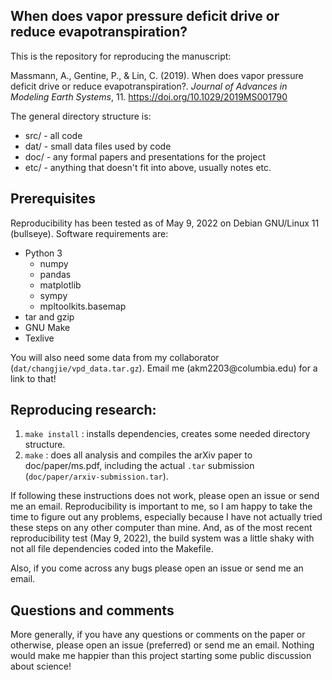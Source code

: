 #+startup: showall

** When does vapor pressure deficit drive or reduce evapotranspiration?

This is the repository for reproducing the manuscript:

 Massmann, A., Gentine, P., & Lin, C. (2019). When does vapor pressure
 deficit drive or reduce evapotranspiration?. /Journal of Advances in
 Modeling Earth Systems/, 11. https://doi.org/10.1029/2019MS001790


The general directory structure is:

- src/ - all code
- dat/ - small data files used by code
- doc/ - any formal papers and presentations for the project
- etc/ - anything that doesn't fit into above, usually notes etc.

** Prerequisites
Reproducibility has been tested as of May 9, 2022 on Debian GNU/Linux
11 (bullseye). Software requirements are:

- Python 3
  - numpy
  - pandas
  - matplotlib
  - sympy
  - mpltoolkits.basemap
- tar and gzip
- GNU Make
- Texlive

You will also need some data from my collaborator
(~dat/changjie/vpd_data.tar.gz~). Email me (akm2203@columbia.edu) for
a link to that!

** Reproducing research:

1. ~make install~ : installs dependencies, creates some needed
   directory structure.
2. ~make~ : does all analysis and compiles the arXiv paper
   to doc/paper/ms.pdf, including the actual ~.tar~ submission
   (~doc/paper/arxiv-submission.tar~).

If following these instructions does not work, please open an issue or
send me an email. Reproducibility is important to me, so I am happy to
take the time to figure out any problems, especially because I have
not actually tried these steps on any other computer than mine. And,
as of the most recent reproducibility test (May 9, 2022), the build
system was a little shaky with not all file dependencies coded into
the Makefile.

Also, if you come across any bugs please open an issue or send me an
email.

** Questions and comments

More generally, if you have any questions or comments on the paper
or otherwise, please open an issue (preferred) or send me an
email. Nothing would make me happier than this project starting some
public discussion about science!
